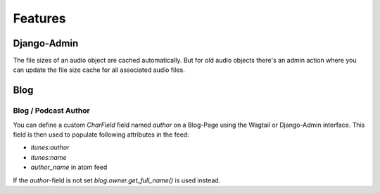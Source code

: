 Features
========

Django-Admin
------------

The file sizes of an audio object are cached automatically. But
for old audio objects there's an admin action where you can update
the file size cache for all associated audio files.

.. image:: images/cache_file_sizes_admin_action.png
  :width: 800
  :alt: Show the admin action to update the file size cache

Blog
----

Blog / Podcast Author
~~~~~~~~~~~~~~~~~~~~~

You can define a custom `CharField` field named `author` on a Blog-Page
using the Wagtail or Django-Admin interface. This field is then used to
populate following attributes in the feed:

- `itunes:author`
- `itunes:name`
- `author_name` in atom feed

If the `author`-field is not set `blog.owner.get_full_name()` is used instead.
